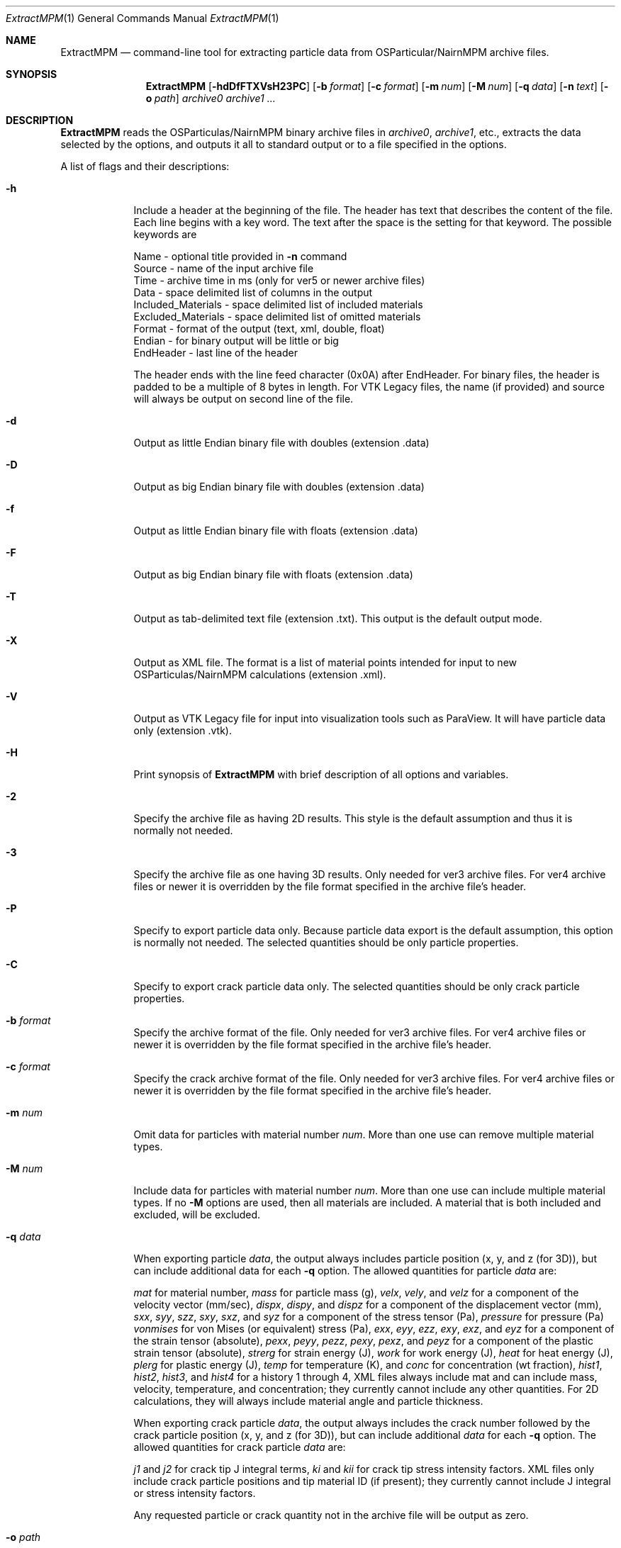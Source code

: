 .\"Modified from man(1) of FreeBSD, the NetBSD mdoc.template, and mdoc.samples.
.\"See Also:
.\"man mdoc.samples for a complete listing of options
.\"man mdoc for the short list of editing options
.\"/usr/share/misc/mdoc.template
.\"test command line is man ./ExtractMPM.1
.Dd 10/26/07               \" DATE 
.Dt ExtractMPM 1      \" Program name and manual section number 
.Os Darwin

.Sh NAME                 \" Section Header - required - don't modify 
.Nm ExtractMPM
.Nd command-line tool for extracting particle data from OSParticular/NairnMPM archive files.

.Sh SYNOPSIS             \" Section Header - required - don't modify
.Nm
.Op Fl hdDfFTXVsH23PC       \" [-hdDfFTXH23PC]
.Op Fl b Ar format      \" [-b format] 
.Op Fl c Ar format      \" [-c format] 
.Op Fl m Ar num         \" [-m num] 
.Op Fl M Ar num         \" [-M num] 
.Op Fl q Ar data        \" [-q data] 
.Op Fl n Ar text        \" [-n data] 
.Op Fl o Ar path        \" [-o path] 
.Ar archive0
.Ar archive1 ...

.Sh DESCRIPTION          \" Section Header - required - don't modify
.Nm ExtractMPM
reads the OSParticulas/NairnMPM binary archive files in
.Ar archive0 ,
.Ar archive1 ,
etc., extracts
the data selected by the options, and outputs it all to standard output or
to a file specified in the options.
.Pp                      \" Inserts a space
A list of flags and their descriptions:
.Bl -tag -width -indent 
.It Fl h
Include a header at the beginning of the file. The header has text that describes the content of the file.
Each line begins with a key word. The text after the space is the setting for that keyword. The
possible keywords are
.Pp
 Name - optional title provided in
.Nm -n
command
 Source - name of the input archive file
 Time - archive time in ms (only for ver5 or newer archive files)
 Data - space delimited list of columns in the output
 Included_Materials - space delimited list of included materials
 Excluded_Materials - space delimited list of omitted materials
 Format - format of the output (text, xml, double, float)
 Endian - for binary output will be little or big
 EndHeader - last line of the header
.Pp
The header ends with the line feed character (0x0A) after EndHeader.
For binary files, the header is padded to be a multiple of 8 bytes in length.
For VTK Legacy files, the name (if provided) and source will always be output on second line of the file.
.It Fl d
Output as little Endian binary file with doubles (extension .data)
.It Fl D
Output as big Endian binary file with doubles (extension .data)
.It Fl f
Output as little Endian binary file with floats (extension .data)
.It Fl F
Output as big Endian binary file with floats (extension .data)
.It Fl T
Output as tab-delimited text file (extension .txt). This output is the default output mode.
.It Fl X
Output as XML file. The format is a list of material points intended for input to new OSParticulas/NairnMPM calculations (extension .xml).
.It Fl V
Output as VTK Legacy file for input into visualization tools such as ParaView.
It will have particle data only (extension .vtk).
.It Fl H
Print synopsis of
.Nm ExtractMPM
with brief description of all options and variables.
.It Fl 2
Specify the archive file as having 2D results. This style is the default assumption and thus it is
normally not needed.
.It Fl 3
Specify the archive file as one having 3D results. Only needed for ver3 archive files.
For ver4 archive files or newer it is overridden by
the file format specified in the archive file's header.
.It Fl P
Specify to export particle data only. Because particle data export is the default assumption,
this option is normally not needed.
The selected quantities should be only particle properties.
.It Fl C
Specify to export crack particle data only. The selected quantities should be only crack particle properties.
.It Ic -b Ar format
Specify the archive format of the file. Only needed for ver3 archive files.
For ver4 archive files or newer it is overridden by
the file format specified in the archive file's header.
.It Ic -c Ar format
Specify the crack archive format of the file. Only needed for ver3 archive files.
For ver4 archive files or newer it is overridden by
the file format specified in the archive file's header.
.It Ic -m Ar num
Omit data for particles with material number
.Ar num .
More than one use can remove multiple material types.
.It Ic -M Ar num
Include data for particles with material number
.Ar num .
More than one use can include multiple material types. If no
.Nm -M
options are used, then all materials are included. A material that is both included and excluded, will be excluded.
.It Ic -q Ar data
When exporting particle
.Ar data ,
the output always includes particle position (x, y, and z (for 3D)),
but can include additional data for each
.Nm -q
option. The allowed quantities for particle
.Ar data
are:
.Pp
.Ar mat
for material number,
.Ar mass
for particle mass (g),
.Ar velx ,
.Ar vely ,
and
.Ar velz
for a component of the velocity vector (mm/sec),
.Ar dispx ,
.Ar dispy ,
and
.Ar dispz
for a component of the displacement vector (mm),
.Ar sxx ,
.Ar syy ,
.Ar szz ,
.Ar sxy ,
.Ar sxz ,
and
.Ar syz
for a component of the stress tensor (Pa),
.Ar pressure
for pressure (Pa)
.Ar vonmises
for von Mises (or equivalent) stress (Pa),
.Ar exx ,
.Ar eyy ,
.Ar ezz ,
.Ar exy ,
.Ar exz ,
and
.Ar eyz
for a component of the strain tensor (absolute),
.Ar pexx ,
.Ar peyy ,
.Ar pezz ,
.Ar pexy ,
.Ar pexz ,
and
.Ar peyz
for a component of the plastic strain tensor (absolute),
.Ar strerg
for strain energy (J),
.Ar work
for work energy (J),
.Ar heat
for heat energy (J),
.Ar plerg
for plastic energy (J),
.Ar temp
for temperature (K),
and
.Ar conc
for concentration (wt fraction),
.Ar hist1 ,
.Ar hist2 ,
.Ar hist3 ,
and
.Ar hist4
for a history 1 through 4,
XML files always include mat and can include mass, velocity, temperature, and concentration;
they currently cannot include any other quantities. For 2D calculations, they will always include
material angle and particle thickness.
.Pp
When exporting crack particle
.Ar data ,
the output always includes the crack number followed by the crack particle position (x, y, and z (for 3D)),
but can include additional
.Ar data
for each
.Nm -q
option. The allowed quantities for crack particle
.Ar data
are:
.Pp
.Ar j1
and
.Ar j2 
for crack tip J integral terms,
.Ar ki
and
.Ar kii
for crack tip stress intensity factors. XML files only include crack particle positions and tip material ID (if present);
they currently cannot include J integral or stress intensity factors.
.Pp
Any requested particle or crack quantity not in the archive file will be output as zero.
.It Ic -o Ar path
The output will be to standard output unless an output file path is
specified in this option. The output file should not include an extension
because one will be generated automatically based on the selected file type. 
When multiple archive files are extracted in a single command, the output
files will add an index number to this specifed output file name for each additional file (unless
overridden by the
.Nm -s
option).
.It Ic -s
Include step number from the extension of the archive file in the name of the extracted file.
This option overides the default index number when extracting multiple files.
.It Ic -n Ar text
Optional text to be included in the header if the
.Nm -h
option is used and to be included on second line of all VTK Legacy files.
.El                      \" Ends the list
.Pp

.Sh EXAMPLES
The following examples are shown as given to the shell:
.Bl -tag -width indent
.It Li "ExtractMPM -h -o positions arch.57"
Output particle positions from a ver4 or newer archive file (arch.57) to the text file named
.Pa positions.txt
with a header at the beginning of the file.
.It Li "ExtractMPM -d -b iYYYYNNNNNNNYNNNN -q syy -q szz -o str disks.78"
Output particle positions and y and z-direction stresses from a ver3 archive file (disks.78)
to a little Endian file of doubles named
.Pa str.data .
.It Li "ExtractMPM -hF -q sxx -M 1 -o strxx disks.*"
Output particle positions and x-direction normal stress from several
ver4 or newer archive files (disks.*) to a series big Endian files of floats named
.Pa strxx.data ,
.Pa strxx_1.data ,
etc., including headers. The output file will include only data from particles for material number 1.
The header will help determine which output file came from which archive file.
.It Li "ExtractMPM -hC -o cracks disks.1289"
Output crack number and crack particle particle positions from a ver4 or newer archive file to a text file
.Pa cracks.txt
including a header. The output file will include only crack particle data.
.El

.Sh HISTORY
You only need to specify file formats (in
.Nm -b
and
.Nm -c
options) and dimensionality (in
.Nm -3
option) for ver3 archive files. These options will be read from the header of ver4 or newer files.
The version ID of any archive file can be determined by looking at the first 4 bytes of the file.
The ver4 or newer format took effect 25 OCT 2007.
.Pp
Since the archive file format is specified in the command, when extracting from multiple ver3 archive
files in a single command, they must all have the same format. This restriction does not
apply when extracting from multiple ver4 or newer files.

.Sh SEE ALSO
NairnCode documentation files.
